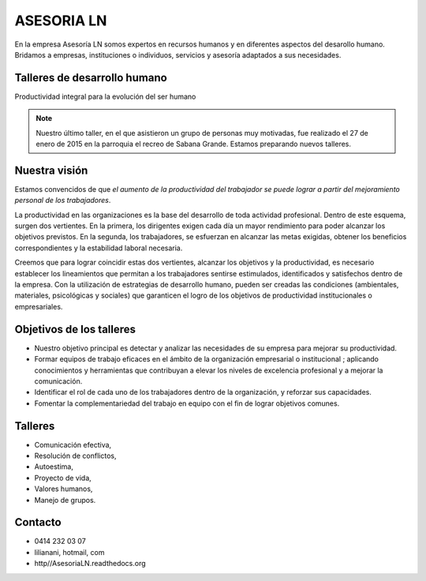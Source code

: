 ASESORIA LN
============

.. figure:: media/homo_vitruvio.jpg

En la empresa Asesoría LN somos expertos en recursos humanos y en diferentes
aspectos del desarollo
humano. Bridamos a empresas, instituciones o individuos, servicios y asesoría
adaptados a sus necesidades.


Talleres de desarrollo humano
-----------------------------

Productividad integral para la evolución del ser humano

.. Note::

    Nuestro último taller, en el que asistieron un grupo de personas muy motivadas,
    fue realizado el 27 de enero de 2015 en la parroquia el recreo de
    Sabana Grande. Estamos preparando nuevos talleres.

Nuestra visión
--------------

Estamos convencidos de que *el aumento de la productividad del trabajador
se puede lograr a partir del mejoramiento personal de los trabajadores*.

La productividad en las organizaciones es la base del desarrollo de toda
actividad profesional. Dentro de este esquema, surgen dos vertientes. En la
primera, los dirigentes exigen cada día un mayor rendimiento para poder
alcanzar los objetivos previstos. En la segunda, los trabajadores, se
esfuerzan en alcanzar las metas exigidas, obtener los beneficios
correspondientes y la estabilidad laboral necesaria.

Creemos que para lograr coincidir estas dos vertientes, alcanzar los
objetivos y la productividad, es necesario establecer los lineamientos que
permitan a los trabajadores sentirse estimulados, identificados y satisfechos
dentro de la empresa. Con la utilización de estrategias de desarrollo humano,
pueden ser creadas las condiciones (ambientales, materiales, psicológicas y
sociales) que garanticen el logro de los objetivos de productividad
institucionales o empresariales.

Objetivos de los talleres
-------------------------

*   Nuestro objetivo principal es detectar y analizar las necesidades de su
    empresa para mejorar su productividad.

*   Formar equipos de trabajo eficaces en el ámbito de la organización
    empresarial o institucional ; aplicando conocimientos y herramientas que
    contribuyan a elevar los niveles de excelencia profesional y a mejorar la
    comunicación.

*   Identificar el rol de cada uno de los trabajadores dentro de la
    organización, y reforzar sus capacidades.

*   Fomentar la complementariedad del trabajo en equipo con el fin de lograr
    objetivos comunes.

Talleres
--------
*   Comunicación efectiva,
*   Resolución de conflictos,
*   Autoestima,
*   Proyecto de vida,
*   Valores humanos,
*   Manejo de grupos.

Contacto
--------


*   0414 232 03 07
*   lilianani, hotmail, com
*   http//AsesoriaLN.readthedocs.org

